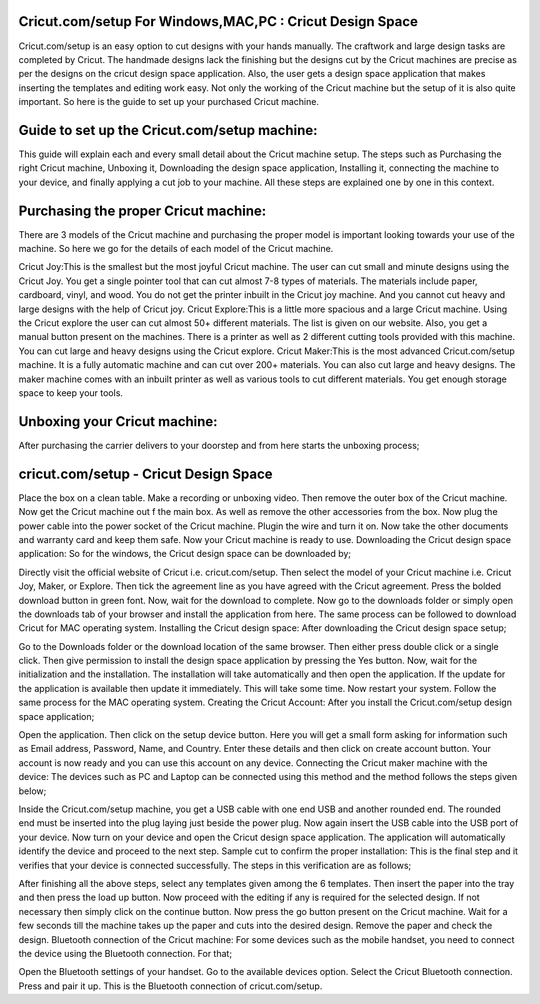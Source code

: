 
*****
Cricut.com/setup For Windows,MAC,PC : Cricut Design Space
*****

Cricut.com/setup is an easy option to cut designs with your hands manually. The craftwork and large design tasks are completed by Cricut. The handmade designs lack the finishing but the designs cut by the Cricut machines are precise as per the designs on the cricut design space application. Also, the user gets a design space application that makes inserting the templates and editing work easy. Not only the working of the Cricut machine but the setup of it is also quite important. So here is the guide to set up your purchased Cricut machine.

*****
Guide to set up the Cricut.com/setup machine:
*****

This guide will explain each and every small detail about the Cricut machine setup. The steps such as Purchasing the right Cricut machine, Unboxing it, Downloading the design space application, Installing it, connecting the machine to your device, and finally applying a cut job to your machine. All these steps are explained one by one in this context.


*****
Purchasing the proper Cricut machine:
*****

There are 3 models of the Cricut machine and purchasing the proper model is important looking towards your use of the machine. So here we go for the details of each model of the Cricut machine.

Cricut Joy:This is the smallest but the most joyful Cricut machine. The user can cut small and minute designs using the Cricut Joy. You get a single pointer tool that can cut almost 7-8 types of materials. The materials include paper, cardboard, vinyl, and wood. You do not get the printer inbuilt in the Cricut joy machine. And you cannot cut heavy and large designs with the help of Cricut joy. Cricut Explore:This is a little more spacious and a large Cricut machine. Using the Cricut explore the user can cut almost 50+ different materials. The list is given on our website. Also, you get a manual button present on the machines. There is a printer as well as 2 different cutting tools provided with this machine. You can cut large and heavy designs using the Cricut explore. Cricut Maker:This is the most advanced Cricut.com/setup machine. It is a fully automatic machine and can cut over 200+ materials. You can also cut large and heavy designs. The maker machine comes with an inbuilt printer as well as various tools to cut different materials. You get enough storage space to keep your tools.

*****
Unboxing your Cricut machine:
*****

After purchasing the carrier delivers to your doorstep and from here starts the unboxing process;

*****
cricut.com/setup - Cricut Design Space
*****

Place the box on a clean table. Make a recording or unboxing video. Then remove the outer box of the Cricut machine. Now get the Cricut machine out f the main box. As well as remove the other accessories from the box. Now plug the power cable into the power socket of the Cricut machine. Plugin the wire and turn it on. Now take the other documents and warranty card and keep them safe. Now your Cricut machine is ready to use. Downloading the Cricut design space application: So for the windows, the Cricut design space can be downloaded by;

Directly visit the official website of Cricut i.e. cricut.com/setup. Then select the model of your Cricut machine i.e. Cricut Joy, Maker, or Explore. Then tick the agreement line as you have agreed with the Cricut agreement. Press the bolded download button in green font. Now, wait for the download to complete. Now go to the downloads folder or simply open the downloads tab of your browser and install the application from here. The same process can be followed to download Cricut for MAC operating system. Installing the Cricut design space: After downloading the Cricut design space setup;

Go to the Downloads folder or the download location of the same browser. Then either press double click or a single click. Then give permission to install the design space application by pressing the Yes button. Now, wait for the initialization and the installation. The installation will take automatically and then open the application. If the update for the application is available then update it immediately. This will take some time. Now restart your system. Follow the same process for the MAC operating system. Creating the Cricut Account: After you install the Cricut.com/setup design space application;

Open the application. Then click on the setup device button. Here you will get a small form asking for information such as Email address, Password, Name, and Country. Enter these details and then click on create account button. Your account is now ready and you can use this account on any device. Connecting the Cricut maker machine with the device: The devices such as PC and Laptop can be connected using this method and the method follows the steps given below;

Inside the Cricut.com/setup machine, you get a USB cable with one end USB and another rounded end. The rounded end must be inserted into the plug laying just beside the power plug. Now again insert the USB cable into the USB port of your device. Now turn on your device and open the Cricut design space application. The application will automatically identify the device and proceed to the next step. Sample cut to confirm the proper installation: This is the final step and it verifies that your device is connected successfully. The steps in this verification are as follows;

After finishing all the above steps, select any templates given among the 6 templates. Then insert the paper into the tray and then press the load up button. Now proceed with the editing if any is required for the selected design. If not necessary then simply click on the continue button. Now press the go button present on the Cricut machine. Wait for a few seconds till the machine takes up the paper and cuts into the desired design. Remove the paper and check the design. Bluetooth connection of the Cricut machine: For some devices such as the mobile handset, you need to connect the device using the Bluetooth connection. For that;

Open the Bluetooth settings of your handset.
Go to the available devices option. Select the Cricut Bluetooth connection. Press and pair it up. This is the Bluetooth connection of cricut.com/setup.
